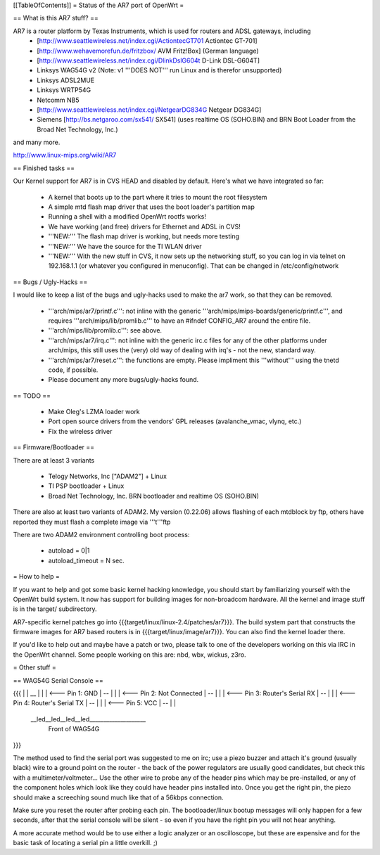 [[TableOfContents]]
= Status of the AR7 port of OpenWrt =

== What is this AR7 stuff? ==

AR7 is a router platform by Texas Instruments, which is used for routers and ADSL gateways, including
 * [http://www.seattlewireless.net/index.cgi/ActiontecGT701 Actiontec GT-701]
 * [http://www.wehavemorefun.de/fritzbox/ AVM Fritz!Box] (German language)
 * [http://www.seattlewireless.net/index.cgi/DlinkDslG604t D-Link DSL-G604T]
 * Linksys WAG54G v2 (Note: v1 '''DOES NOT''' run Linux and is therefor unsupported)
 * Linksys ADSL2MUE
 * Linksys WRTP54G
 * Netcomm NB5
 * [http://www.seattlewireless.net/index.cgi/NetgearDG834G Netgear DG834G]
 * Siemens [http://bs.netgaroo.com/sx541/ SX541] (uses realtime OS (SOHO.BIN) and BRN Boot Loader from the Broad Net Technology, Inc.)

and many more.

http://www.linux-mips.org/wiki/AR7

== Finished tasks ==

Our Kernel support for AR7 is in CVS HEAD and disabled by default.
Here's what we have integrated so far:

   * A kernel that boots up to the part where it tries to mount the root filesystem
   * A simple mtd flash map driver that uses the boot loader's partition map
   * Running a shell with a modified OpenWrt rootfs works!
   * We have working (and free) drivers for Ethernet and ADSL in CVS!
   * '''NEW:''' The flash map driver is working, but needs more testing
   * '''NEW:''' We have the source for the TI WLAN driver
   * '''NEW:''' With the new stuff in CVS, it now sets up the networking stuff, so you can log in via telnet on 192.168.1.1 (or whatever you configured in menuconfig). That can be changed in /etc/config/network

== Bugs / Ugly-Hacks ==

I would like to keep a list of the bugs and ugly-hacks used to make the ar7 work, so that they can be removed.

   * '''arch/mips/ar7/printf.c''': not inline with the generic '''arch/mips/mips-boards/generic/printf.c''', and requires '''arch/mips/lib/promlib.c''' to have an #ifndef CONFIG_AR7 around the entire file.
   * '''arch/mips/lib/promlib.c''': see above.
   * '''arch/mips/ar7/irq.c''': not inline with the generic irc.c files for any of the other platforms under arch/mips, this still uses the (very) old way of dealing with irq's - not the new, standard way.
   * '''arch/mips/ar7/reset.c''': the functions are empty. Please impliment this '''without''' using the tnetd code, if possible.

   * Please document any more bugs/ugly-hacks found.

== TODO ==

   * Make Oleg's LZMA loader work
   * Port open source drivers from the vendors' GPL releases (avalanche_vmac, vlynq, etc.)
   * Fix the wireless driver

== Firmware/Bootloader ==

There are at least 3 variants

 * Telogy Networks, Inc ["ADAM2"] + Linux
 * TI PSP bootloader + Linux
 * Broad Net Technology, Inc. BRN bootloader and realtime OS (SOHO.BIN)

There are also at least two variants of ADAM2. My version (0.22.06) allows flashing of each mtdblock by ftp, others have reported they must flash a complete image via '''t'''ftp

There are two ADAM2 environment controlling boot process:

 * autoload = 0|1
 * autoload_timeout = N sec.

= How to help =

If you want to help and got some basic kernel hacking knowledge, you should start by familiarizing yourself with the OpenWrt build system. It now has support for building images for non-broadcom hardware.
All the kernel and image stuff is in the target/ subdirectory.

AR7-specific kernel patches go into {{{target/linux/linux-2.4/patches/ar7}}}. The build system part that constructs the firmware images for AR7 based routers is in {{{target/linux/image/ar7}}}. You can also find the kernel loader there.

If you'd like to help out and maybe have a patch or two, please talk to one of the developers working on this via IRC in the OpenWrt channel. Some people working on this are: nbd, wbx, wickus, z3ro.


= Other stuff =


== WAG54G Serial Console ==

{{{
|
|    __
|   |  |        <--- Pin 1: GND
|    --
|   |  |        <--- Pin 2: Not Connected
|    --
|   |  |        <--- Pin 3: Router's Serial RX
|    --
|   |  |        <--- Pin 4: Router's Serial TX
|    --
|   |  |        <--- Pin 5: VCC
|    --
|
|
 \__led__led__led__led____________________
                Front of WAG54G
}}}


The method used to find the serial port was suggested to me on irc; use a piezo buzzer and attach it's ground (usually black) wire to a ground point on the router - the back of the power regulators are usually good candidates, but check this with a multimeter/voltmeter... Use the other wire to probe any of the header pins which may be pre-installed, or any of the component holes which look like they could have header pins installed into. Once you get the right pin, the piezo should make a screeching sound much like that of a 56kbps connection.

Make sure you reset the router after probing each pin. The bootloader/linux bootup messages will only happen for a few seconds, after that the serial console will be silent - so even if you have the right pin you will not hear anything.

A more accurate method would be to use either a logic analyzer or an oscilloscope, but these are expensive and for the basic task of locating a serial pin a little overkill. ;)

